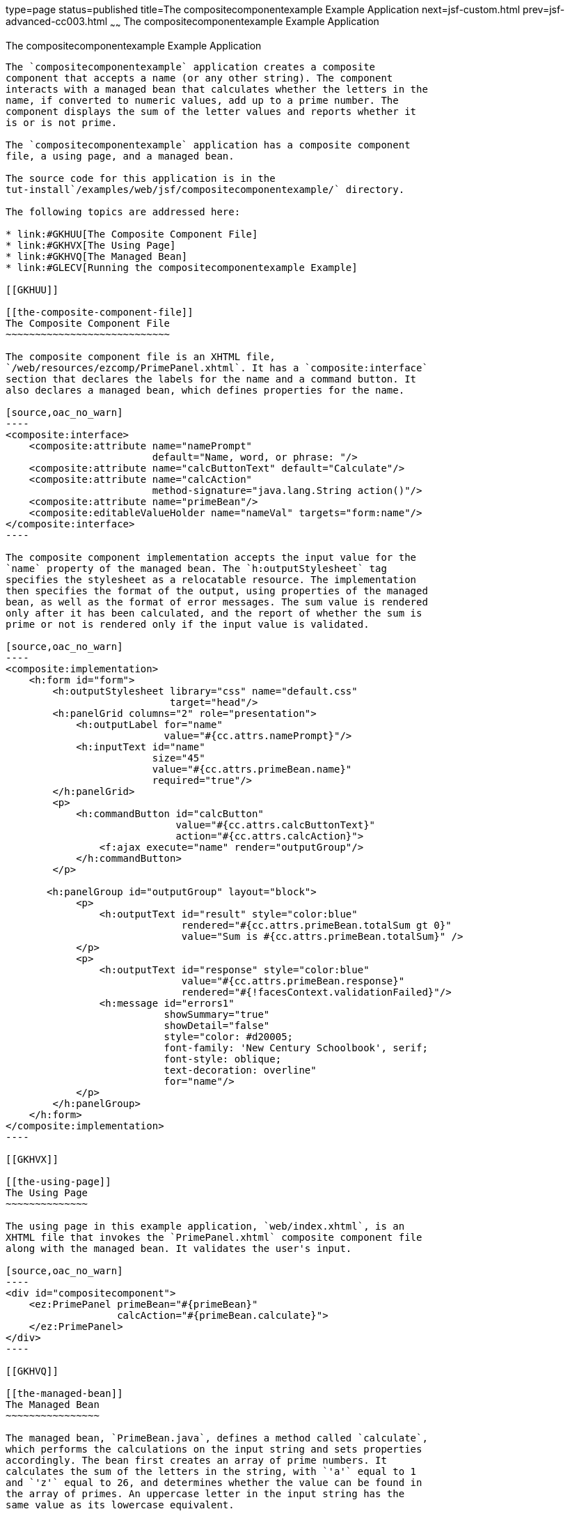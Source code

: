 type=page
status=published
title=The compositecomponentexample Example Application
next=jsf-custom.html
prev=jsf-advanced-cc003.html
~~~~~~
The compositecomponentexample Example Application
=================================================

[[GKHVN]]

[[the-compositecomponentexample-example-application]]
The compositecomponentexample Example Application
-------------------------------------------------

The `compositecomponentexample` application creates a composite
component that accepts a name (or any other string). The component
interacts with a managed bean that calculates whether the letters in the
name, if converted to numeric values, add up to a prime number. The
component displays the sum of the letter values and reports whether it
is or is not prime.

The `compositecomponentexample` application has a composite component
file, a using page, and a managed bean.

The source code for this application is in the
tut-install`/examples/web/jsf/compositecomponentexample/` directory.

The following topics are addressed here:

* link:#GKHUU[The Composite Component File]
* link:#GKHVX[The Using Page]
* link:#GKHVQ[The Managed Bean]
* link:#GLECV[Running the compositecomponentexample Example]

[[GKHUU]]

[[the-composite-component-file]]
The Composite Component File
~~~~~~~~~~~~~~~~~~~~~~~~~~~~

The composite component file is an XHTML file,
`/web/resources/ezcomp/PrimePanel.xhtml`. It has a `composite:interface`
section that declares the labels for the name and a command button. It
also declares a managed bean, which defines properties for the name.

[source,oac_no_warn]
----
<composite:interface>
    <composite:attribute name="namePrompt" 
                         default="Name, word, or phrase: "/>
    <composite:attribute name="calcButtonText" default="Calculate"/>
    <composite:attribute name="calcAction"
                         method-signature="java.lang.String action()"/>
    <composite:attribute name="primeBean"/>
    <composite:editableValueHolder name="nameVal" targets="form:name"/>
</composite:interface>
----

The composite component implementation accepts the input value for the
`name` property of the managed bean. The `h:outputStylesheet` tag
specifies the stylesheet as a relocatable resource. The implementation
then specifies the format of the output, using properties of the managed
bean, as well as the format of error messages. The sum value is rendered
only after it has been calculated, and the report of whether the sum is
prime or not is rendered only if the input value is validated.

[source,oac_no_warn]
----
<composite:implementation>
    <h:form id="form">
        <h:outputStylesheet library="css" name="default.css" 
                            target="head"/>
        <h:panelGrid columns="2" role="presentation">
            <h:outputLabel for="name"
                           value="#{cc.attrs.namePrompt}"/>
            <h:inputText id="name"
                         size="45"
                         value="#{cc.attrs.primeBean.name}" 
                         required="true"/>
        </h:panelGrid>        
        <p>
            <h:commandButton id="calcButton" 
                             value="#{cc.attrs.calcButtonText}"
                             action="#{cc.attrs.calcAction}">
                <f:ajax execute="name" render="outputGroup"/>
            </h:commandButton>
        </p>
       
       <h:panelGroup id="outputGroup" layout="block">
            <p>
                <h:outputText id="result" style="color:blue"
                              rendered="#{cc.attrs.primeBean.totalSum gt 0}"
                              value="Sum is #{cc.attrs.primeBean.totalSum}" />
            </p>
            <p>
                <h:outputText id="response" style="color:blue"
                              value="#{cc.attrs.primeBean.response}"
                              rendered="#{!facesContext.validationFailed}"/>
                <h:message id="errors1" 
                           showSummary="true" 
                           showDetail="false"
                           style="color: #d20005;
                           font-family: 'New Century Schoolbook', serif;
                           font-style: oblique;
                           text-decoration: overline" 
                           for="name"/>
            </p>
        </h:panelGroup>
    </h:form>
</composite:implementation>
----

[[GKHVX]]

[[the-using-page]]
The Using Page
~~~~~~~~~~~~~~

The using page in this example application, `web/index.xhtml`, is an
XHTML file that invokes the `PrimePanel.xhtml` composite component file
along with the managed bean. It validates the user's input.

[source,oac_no_warn]
----
<div id="compositecomponent">
    <ez:PrimePanel primeBean="#{primeBean}"  
                   calcAction="#{primeBean.calculate}">
    </ez:PrimePanel>
</div>
----

[[GKHVQ]]

[[the-managed-bean]]
The Managed Bean
~~~~~~~~~~~~~~~~

The managed bean, `PrimeBean.java`, defines a method called `calculate`,
which performs the calculations on the input string and sets properties
accordingly. The bean first creates an array of prime numbers. It
calculates the sum of the letters in the string, with `'a'` equal to 1
and `'z'` equal to 26, and determines whether the value can be found in
the array of primes. An uppercase letter in the input string has the
same value as its lowercase equivalent.

The bean specifies the minimum and maximum size of the `name` string,
which is enforced by the Bean Validation `@Size` constraint. The bean
uses the `@Model` annotation, a shortcut for `@Named` and
`@RequestScoped`, as described in Step link:webapp003.html#CHDCABHC[7] of
link:webapp003.html#GJWTV[To View the hello1 Web Module Using NetBeans
IDE].

[source,oac_no_warn]
----
@Model
public class PrimeBean implements Serializable {
    ...
    @Size(min=1, max=45)
    private String name;
    ...

    public String calculate() {
        ...
    }
}
----

[[GLECV]]

[[running-the-compositecomponentexample-example]]
Running the compositecomponentexample Example
~~~~~~~~~~~~~~~~~~~~~~~~~~~~~~~~~~~~~~~~~~~~~

You can use either NetBeans IDE or Maven to build, package, deploy, and
run the `compositecomponentexample` example.

The following topics are addressed here:

* link:#GKHVC[To Build, Package, and Deploy the
compositecomponentexample Example Using NetBeans IDE]
* link:#GLEAE[To Build, Package, and Deploy the
compositecomponentexample Example Using Maven]
* link:#GLEEU[To Run the compositecomponentexample Example]

[[GKHVC]]

[[to-build-package-and-deploy-the-compositecomponentexample-example-using-netbeans-ide]]
To Build, Package, and Deploy the compositecomponentexample Example
Using NetBeans IDE
^^^^^^^^^^^^^^^^^^^^^^^^^^^^^^^^^^^^^^^^^^^^^^^^^^^^^^^^^^^^^^^^^^^^^^^^^^^^^^^^^^^^^^

1.  Make sure that GlassFish Server has been started (see
link:usingexamples002.html#BNADI[Starting and Stopping GlassFish
Server]).
2.  From the File menu, choose Open Project.
3.  In the Open Project dialog box, navigate to:
+
[source,oac_no_warn]
----
tut-install/examples/web/jsf
----
4.  Select the `compositecomponentexample` folder.
5.  Click Open Project.
6.  In the Projects tab, right-click the `compositecomponentexample`
project and select Build.
+
This command builds and deploys the application.

[[GLEAE]]

[[to-build-package-and-deploy-the-compositecomponentexample-example-using-maven]]
To Build, Package, and Deploy the compositecomponentexample Example
Using Maven
^^^^^^^^^^^^^^^^^^^^^^^^^^^^^^^^^^^^^^^^^^^^^^^^^^^^^^^^^^^^^^^^^^^^^^^^^^^^^^^

1.  Make sure that GlassFish Server has been started (see
link:usingexamples002.html#BNADI[Starting and Stopping GlassFish
Server]).
2.  In a terminal window, go to:
+
[source,oac_no_warn]
----
tut-install/examples/web/jsf/compositecomponentexample/
----
3.  Enter the following command to build and deploy the application:
+
[source,oac_no_warn]
----
mvn install
----

[[GLEEU]]

[[to-run-the-compositecomponentexample-example]]
To Run the compositecomponentexample Example
^^^^^^^^^^^^^^^^^^^^^^^^^^^^^^^^^^^^^^^^^^^^

1.  In a web browser, enter the following URL:
+
[source,oac_no_warn]
----
http://localhost:8080/compositecomponentexample
----
2.  On the page that appears, enter a string in the Name, word, or
phrase field, then click Calculate.
+
The page reports the sum of the letters and whether the sum is prime. A
validation error is reported if no value is entered or if the string
contains more than 45 characters.


